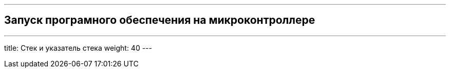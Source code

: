 ---
== Запуск програмного обеспечения на микроконтроллере
---
title: Стек и указатель стека
weight: 40
---
